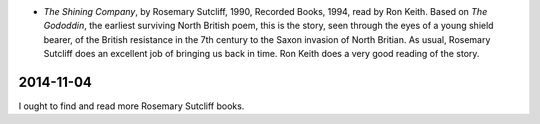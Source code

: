 .. title: Recent Reading
.. slug: 2003-11-11
.. date: 2003-11-11 00:00:00 UTC-05:00
.. tags: old blog,recent reading
.. category: oldblog
.. link: 
.. description: 
.. type: text


+ `The Shining Company`, by Rosemary Sutcliff, 1990, Recorded Books,
  1994, read by Ron Keith.  Based on `The Gododdin`, the earliest
  surviving North British poem, this is the story, seen through the eyes
  of a young shield bearer, of the British resistance in the 7th century
  to the Saxon invasion of North Britian.  As usual, Rosemary Sutcliff
  does an excellent job of bringing us back in time.  Ron Keith does a
  very good reading of the story.

2014-11-04
==========

I ought to find and read more Rosemary Sutcliff books.
